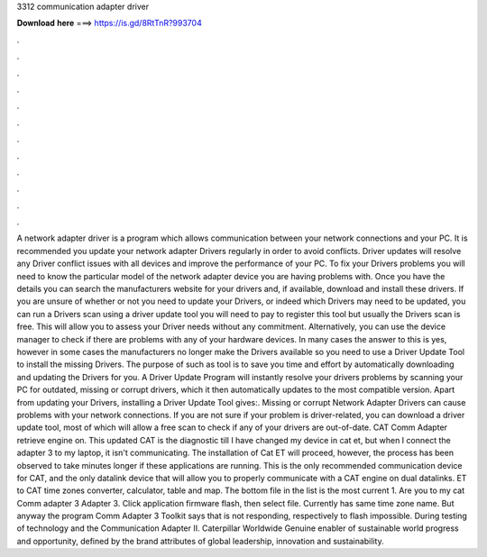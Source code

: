 3312 communication adapter driver

𝐃𝐨𝐰𝐧𝐥𝐨𝐚𝐝 𝐡𝐞𝐫𝐞 ===> https://is.gd/8RtTnR?993704

.

.

.

.

.

.

.

.

.

.

.

.

A network adapter driver is a program which allows communication between your network connections and your PC. It is recommended you update your network adapter Drivers regularly in order to avoid conflicts. Driver updates will resolve any Driver conflict issues with all devices and improve the performance of your PC.
To fix your Drivers problems you will need to know the particular model of the network adapter device you are having problems with. Once you have the details you can search the manufacturers website for your drivers and, if available, download and install these drivers. If you are unsure of whether or not you need to update your Drivers, or indeed which Drivers may need to be updated, you can run a Drivers scan using a driver update tool you will need to pay to register this tool but usually the Drivers scan is free.
This will allow you to assess your Driver needs without any commitment. Alternatively, you can use the device manager to check if there are problems with any of your hardware devices. In many cases the answer to this is yes, however in some cases the manufacturers no longer make the Drivers available so you need to use a Driver Update Tool to install the missing Drivers.
The purpose of such as tool is to save you time and effort by automatically downloading and updating the Drivers for you. A Driver Update Program will instantly resolve your drivers problems by scanning your PC for outdated, missing or corrupt drivers, which it then automatically updates to the most compatible version.
Apart from updating your Drivers, installing a Driver Update Tool gives:. Missing or corrupt Network Adapter Drivers can cause problems with your network connections. If you are not sure if your problem is driver-related, you can download a driver update tool, most of which will allow a free scan to check if any of your drivers are out-of-date. CAT Comm Adapter retrieve engine on. This updated CAT is the diagnostic till  I have changed my device in cat et, but when I connect the adapter 3 to my laptop, it isn't communicating.
The installation of Cat ET will proceed, however, the process has been observed to take minutes longer if these applications are running. This is the only recommended communication device for CAT, and the only datalink device that will allow you to properly communicate with a CAT engine on dual datalinks.
ET to CAT time zones converter, calculator, table and map. The bottom file in the list is the most current 1. Are you to my cat Comm adapter 3 Adapter 3. Click application firmware flash, then select file. Currently has same time zone name. But anyway the program Comm Adapter 3 Toolkit says that is not responding, respectively to flash impossible.
During testing of technology and the Communication Adapter II. Caterpillar Worldwide Genuine enabler of sustainable world progress and opportunity, defined by the brand attributes of global leadership, innovation and sustainability.